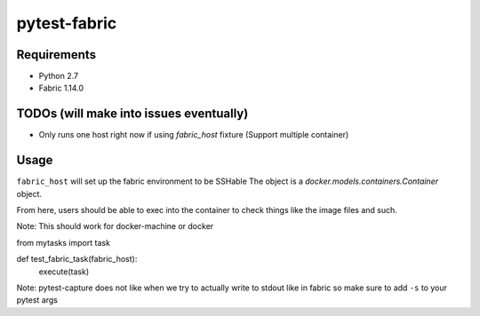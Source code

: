 pytest-fabric
-------------

.. image:: https://travis-ci.org/efagerberg/pytest-fabric.svg?branch=master
    :target: https://travis-ci.org/efagerberg/pytest-fabric


Requirements
============

- Python 2.7
- Fabric 1.14.0


TODOs (will make into issues eventually)
========================================

* Only runs one host right now if using `fabric_host` fixture (Support multiple container)


Usage
=====

``fabric_host`` will set up the fabric environment to be SSHable
The object is a `docker.models.containers.Container` object.

From here, users should be able to exec into the container to check
things like the image files and such.

Note: This should work for docker-machine or docker

.. codeblock:: python

from mytasks import task

def test_fabric_task(fabric_host):
    execute(task)


Note: pytest-capture does not like when we try to actually write to stdout like in fabric so make sure to add ``-s`` to your pytest args